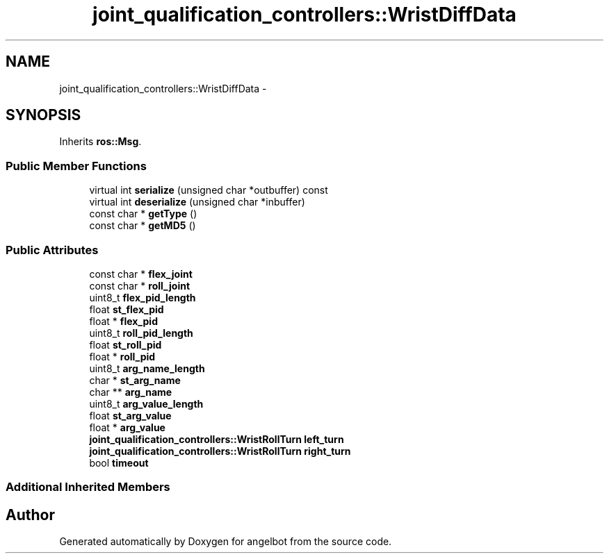 .TH "joint_qualification_controllers::WristDiffData" 3 "Sat Jul 9 2016" "angelbot" \" -*- nroff -*-
.ad l
.nh
.SH NAME
joint_qualification_controllers::WristDiffData \- 
.SH SYNOPSIS
.br
.PP
.PP
Inherits \fBros::Msg\fP\&.
.SS "Public Member Functions"

.in +1c
.ti -1c
.RI "virtual int \fBserialize\fP (unsigned char *outbuffer) const "
.br
.ti -1c
.RI "virtual int \fBdeserialize\fP (unsigned char *inbuffer)"
.br
.ti -1c
.RI "const char * \fBgetType\fP ()"
.br
.ti -1c
.RI "const char * \fBgetMD5\fP ()"
.br
.in -1c
.SS "Public Attributes"

.in +1c
.ti -1c
.RI "const char * \fBflex_joint\fP"
.br
.ti -1c
.RI "const char * \fBroll_joint\fP"
.br
.ti -1c
.RI "uint8_t \fBflex_pid_length\fP"
.br
.ti -1c
.RI "float \fBst_flex_pid\fP"
.br
.ti -1c
.RI "float * \fBflex_pid\fP"
.br
.ti -1c
.RI "uint8_t \fBroll_pid_length\fP"
.br
.ti -1c
.RI "float \fBst_roll_pid\fP"
.br
.ti -1c
.RI "float * \fBroll_pid\fP"
.br
.ti -1c
.RI "uint8_t \fBarg_name_length\fP"
.br
.ti -1c
.RI "char * \fBst_arg_name\fP"
.br
.ti -1c
.RI "char ** \fBarg_name\fP"
.br
.ti -1c
.RI "uint8_t \fBarg_value_length\fP"
.br
.ti -1c
.RI "float \fBst_arg_value\fP"
.br
.ti -1c
.RI "float * \fBarg_value\fP"
.br
.ti -1c
.RI "\fBjoint_qualification_controllers::WristRollTurn\fP \fBleft_turn\fP"
.br
.ti -1c
.RI "\fBjoint_qualification_controllers::WristRollTurn\fP \fBright_turn\fP"
.br
.ti -1c
.RI "bool \fBtimeout\fP"
.br
.in -1c
.SS "Additional Inherited Members"


.SH "Author"
.PP 
Generated automatically by Doxygen for angelbot from the source code\&.
